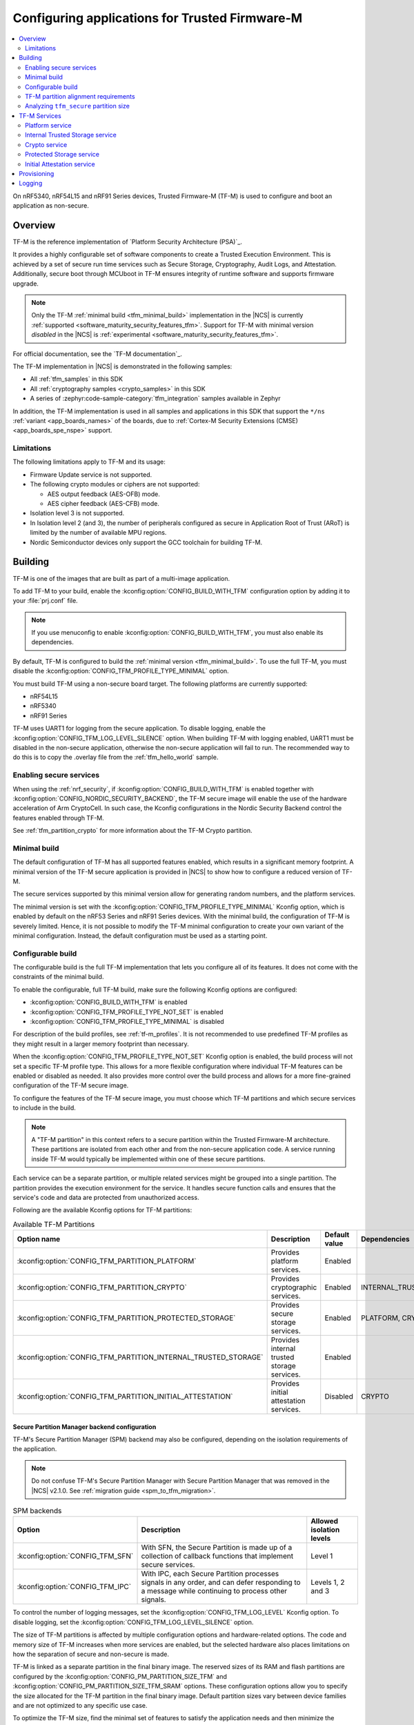 .. _ug_tfm:

Configuring applications for Trusted Firmware-M
###############################################

.. contents::
   :local:
   :depth: 2

On nRF5340, nRF54L15 and nRF91 Series devices, Trusted Firmware-M (TF-M) is used to configure and boot an application as non-secure.

Overview
********

TF-M is the reference implementation of `Platform Security Architecture (PSA)`_.

It provides a highly configurable set of software components to create a Trusted Execution Environment.
This is achieved by a set of secure run time services such as Secure Storage, Cryptography, Audit Logs, and Attestation.
Additionally, secure boot through MCUboot in TF-M ensures integrity of runtime software and supports firmware upgrade.

.. note::
   Only the TF-M :ref:`minimal build <tfm_minimal_build>` implementation in the |NCS| is currently :ref:`supported <software_maturity_security_features_tfm>`.
   Support for TF-M with minimal version *disabled* in the |NCS| is :ref:`experimental <software_maturity_security_features_tfm>`.

For official documentation, see the `TF-M documentation`_.

The TF-M implementation in |NCS| is demonstrated in the following samples:

* All :ref:`tfm_samples` in this SDK
* All :ref:`cryptography samples <crypto_samples>` in this SDK
* A series of :zephyr:code-sample-category:`tfm_integration` samples available in Zephyr

In addition, the TF-M implementation is used in all samples and applications in this SDK that support the ``*/ns`` :ref:`variant <app_boards_names>` of the boards, due to :ref:`Cortex-M Security Extensions (CMSE) <app_boards_spe_nspe>` support.

Limitations
===========

The following limitations apply to TF-M and its usage:

* Firmware Update service is not supported.
* The following crypto modules or ciphers are not supported:

  * AES output feedback (AES-OFB) mode.
  * AES cipher feedback (AES-CFB) mode.

* Isolation level 3 is not supported.
* In Isolation level 2 (and 3), the number of peripherals configured as secure in Application Root of Trust (ARoT) is limited by the number of available MPU regions.
* Nordic Semiconductor devices only support the GCC toolchain for building TF-M.

Building
********

TF-M is one of the images that are built as part of a multi-image application.

To add TF-M to your build, enable the :kconfig:option:`CONFIG_BUILD_WITH_TFM` configuration option by adding it to your :file:`prj.conf` file.

.. note::
   If you use menuconfig to enable :kconfig:option:`CONFIG_BUILD_WITH_TFM`, you must also enable its dependencies.

By default, TF-M is configured to build the :ref:`minimal version <tfm_minimal_build>`.
To use the full TF-M, you must disable the :kconfig:option:`CONFIG_TFM_PROFILE_TYPE_MINIMAL` option.

You must build TF-M using a non-secure board target.
The following platforms are currently supported:

* nRF54L15
* nRF5340
* nRF91 Series

TF-M uses UART1 for logging from the secure application.
To disable logging, enable the :kconfig:option:`CONFIG_TFM_LOG_LEVEL_SILENCE` option.
When building TF-M with logging enabled, UART1 must be disabled in the non-secure application, otherwise the non-secure application will fail to run.
The recommended way to do this is to copy the .overlay file from the :ref:`tfm_hello_world` sample.

Enabling secure services
========================

When using the :ref:`nrf_security`, if :kconfig:option:`CONFIG_BUILD_WITH_TFM` is enabled together with :kconfig:option:`CONFIG_NORDIC_SECURITY_BACKEND`, the TF-M secure image will enable the use of the hardware acceleration of Arm CryptoCell.
In such case, the Kconfig configurations in the Nordic Security Backend control the features enabled through TF-M.

See :ref:`tfm_partition_crypto` for more information about the TF-M Crypto partition.

.. _tfm_minimal_build:

Minimal build
=============

The default configuration of TF-M has all supported features enabled, which results in a significant memory footprint.
A minimal version of the TF-M secure application is provided in |NCS| to show how to configure a reduced version of TF-M.

The secure services supported by this minimal version allow for generating random numbers, and the platform services.

The minimal version is set with the :kconfig:option:`CONFIG_TFM_PROFILE_TYPE_MINIMAL` Kconfig option, which is enabled by default on the nRF53 Series and nRF91 Series devices.
With the minimal build, the configuration of TF-M is severely limited.
Hence, it is not possible to modify the TF-M minimal configuration to create your own variant of the minimal configuration.
Instead, the default configuration must be used as a starting point.

.. _tfm_configurable_build:

Configurable build
==================

The configurable build is the full TF-M implementation that lets you configure all of its features.
It does not come with the constraints of the minimal build.

To enable the configurable, full TF-M build, make sure the following Kconfig options are configured:

* :kconfig:option:`CONFIG_BUILD_WITH_TFM` is enabled
* :kconfig:option:`CONFIG_TFM_PROFILE_TYPE_NOT_SET` is enabled
* :kconfig:option:`CONFIG_TFM_PROFILE_TYPE_MINIMAL` is disabled

For description of the build profiles, see :ref:`tf-m_profiles`.
It is not recommended to use predefined TF-M profiles as they might result in a larger memory footprint than necessary.

When the :kconfig:option:`CONFIG_TFM_PROFILE_TYPE_NOT_SET` Kconfig option is enabled, the build process will not set a specific TF-M profile type.
This allows for a more flexible configuration where individual TF-M features can be enabled or disabled as needed.
It also provides more control over the build process and allows for a more fine-grained configuration of the TF-M secure image.

To configure the features of the TF-M secure image, you must choose which TF-M partitions and which secure services to include in the build.

.. note::
     A "TF-M partition" in this context refers to a secure partition within the Trusted Firmware-M architecture.
     These partitions are isolated from each other and from the non-secure application code.
     A service running inside TF-M would typically be implemented within one of these secure partitions.

Each service can be a separate partition, or multiple related services might be grouped into a single partition.
The partition provides the execution environment for the service.
It handles secure function calls and ensures that the service's code and data are protected from unauthorized access.

Following are the available Kconfig options for TF-M partitions:

.. list-table:: Available TF-M Partitions
   :header-rows: 1

   * - Option name
     - Description
     - Default value
     - Dependencies
   * - :kconfig:option:`CONFIG_TFM_PARTITION_PLATFORM`
     - Provides platform services.
     - Enabled
     -
   * - :kconfig:option:`CONFIG_TFM_PARTITION_CRYPTO`
     - Provides cryptographic services.
     - Enabled
     - INTERNAL_TRUSTED_STORAGE
   * - :kconfig:option:`CONFIG_TFM_PARTITION_PROTECTED_STORAGE`
     - Provides secure storage services.
     - Enabled
     - PLATFORM, CRYPTO
   * - :kconfig:option:`CONFIG_TFM_PARTITION_INTERNAL_TRUSTED_STORAGE`
     - Provides internal trusted storage services.
     - Enabled
     -
   * - :kconfig:option:`CONFIG_TFM_PARTITION_INITIAL_ATTESTATION`
     - Provides initial attestation services.
     - Disabled
     - CRYPTO

Secure Partition Manager backend configuration
----------------------------------------------

TF-M's Secure Partition Manager (SPM) backend may also be configured, depending on the isolation requirements of the application.

.. note::
    Do not confuse TF-M's Secure Partition Manager with Secure Partition Manager that was removed in the |NCS| v2.1.0.
    See :ref:`migration guide <spm_to_tfm_migration>`.

.. list-table:: SPM backends
   :header-rows: 1

   * - Option
     - Description
     - Allowed isolation levels
   * - :kconfig:option:`CONFIG_TFM_SFN`
     - With SFN, the Secure Partition is made up of a collection of callback functions that implement secure services.
     - Level 1
   * - :kconfig:option:`CONFIG_TFM_IPC`
     - With IPC, each Secure Partition processes signals in any order, and can defer responding to a message while continuing to process other signals.
     - Levels 1, 2 and 3

To control the number of logging messages, set the :kconfig:option:`CONFIG_TFM_LOG_LEVEL` Kconfig option.
To disable logging, set the :kconfig:option:`CONFIG_TFM_LOG_LEVEL_SILENCE` option.

The size of TF-M partitions is affected by multiple configuration options and hardware-related options.
The code and memory size of TF-M increases when more services are enabled, but the selected hardware also places limitations on how the separation of secure and non-secure is made.

TF-M is linked as a separate partition in the final binary image.
The reserved sizes of its RAM and flash partitions are configured by the :kconfig:option:`CONFIG_PM_PARTITION_SIZE_TFM` and :kconfig:option:`CONFIG_PM_PARTITION_SIZE_TFM_SRAM` options.
These configuration options allow you to specify the size allocated for the TF-M partition in the final binary image.
Default partition sizes vary between device families and are not optimized to any specific use case.

To optimize the TF-M size, find the minimal set of features to satisfy the application needs and then minimize the allocated partition sizes while still conforming to the alignment and granularity requirements of given hardware.

.. _ug_tfm_partition_alignment_requirements:

TF-M partition alignment requirements
=====================================

TF-M requires that secure and non-secure partition addresses must be aligned to the flash region size :kconfig:option:`CONFIG_NRF_TRUSTZONE_FLASH_REGION_SIZE`.
The |NCS| ensures that they in fact are aligned and comply with the TF-M requirements.

The following differences apply to the device families:

* On nRF53 and nRF91 Series devices, TF-M uses the SPU to enforce the security policy between the partitions, so the :kconfig:option:`CONFIG_NRF_TRUSTZONE_FLASH_REGION_SIZE` Kconfig option is set to the SPU flash region size.
* On nRF54L15 devices, TF-M uses the MPC to enforce the security policy between the partitions, so the :kconfig:option:`CONFIG_NRF_TRUSTZONE_FLASH_REGION_SIZE` option is set to the MPC region size.

.. list-table:: Region limits on different hardware
   :header-rows: 1

   * - Family
     - RAM granularity
     - ROM granularity
   * - nRF91 Series
     - 8 kB
     - 32 kB
   * - nRF53 Series
     - 8 kB
     - 16 kB
   * - nRF54 Series
     - 4 kB
     - 4 kB

.. figure:: /images/nrf-secure-rom-granularity.svg
   :alt: Partition alignment granularity
   :width: 60em
   :align: left

   Partition alignment granularity on different nRF devices

The imaginary example above shows a worst-case scenario in the nRF91 Series where the flash region size is 32 kB and both the TF-M binary and secure storage are 12 kB.
This leaves a significant amount of unused space in the flash region.
In a real-world scenario, the size of the TF-M binary and secure storage is usually much larger.

When the :ref:`partition_manager` is enabled, it will take into consideration the alignment requirements.
But when the static partitions are used, the user is responsible for following the alignment requirements.

.. figure:: /images/secure-flash-regions.svg
   :alt: Example of aligning partitions with flash regions
   :width: 60em
   :align: left

   Example of aligning partitions with flash regions

.. note::
   If you are experiencing any partition alignment issues when using the Partition Manager, check the `known issues page on the main branch`_.

You need to align the ``tfm_nonsecure``, ``tfm_storage``, and ``nonsecure_storage`` partitions with the TrustZone flash region size.
Both the partition start address and the partition size need to be aligned with the flash region size :kconfig:option:`CONFIG_NRF_TRUSTZONE_FLASH_REGION_SIZE`.

.. note::
   The ``tfm_nonsecure`` partition is placed after the ``tfm_secure`` partition, thus the end address of the ``tfm_secure`` partition is the same as the start address of the ``tfm_nonsecure`` partition.
   As a result, altering the size of the ``tfm_secure`` partition affects the start address of the ``tfm_nonsecure`` partition.

The following static partition snippet shows a non-aligned configuration for nRF5340 which has a TrustZone flash region size :kconfig:option:`CONFIG_NRF_TRUSTZONE_FLASH_REGION_SIZE` of 0x4000.

.. code-block:: console

    tfm_secure:
      address: 0x4000
      size: 0x4200
      span: [mcuboot_pad, tfm]
    mcuboot_pad:
      address: 0x4000
      size: 0x200
    tfm:
      address: 0x4200
      size: 0x4000
    tfm_nonsecure:
      address: 0x8200
      size: 0x4000
      span: [app]
    app:
      address: 0x8200
      size: 0x4000

In the above example, the ``tfm_nonsecure`` partition starts at address 0x8200, which is not aligned with the requirement of 0x4000.
Since ``tfm_secure`` spans the ``mcuboot_pad`` and ``tfm`` partitions we can decrease the size of any of them by 0x200 to fix the alignment issue.
We will decrease the size of the (optional) ``mcuboot_pad`` partition and thus the size of the ``tfm_secure`` partition as follows:

.. code-block:: console

    tfm_secure:
      address: 0x4000
      size: 0x4000
      span: [mcuboot_pad, tfm]
    mcuboot_pad:
      address: 0x4000
      size: 0x0
    tfm:
      address: 0x4000
      size: 0x4000
    tfm_nonsecure:
      address: 0x8000
      size: 0x4000
      span: [app]
    app:
      address: 0x8000
      size: 0x4000

Analyzing ``tfm_secure`` partition size
=======================================

You can analyze the size of the ``tfm_secure`` partition from the build output:

.. code-block:: console

   [71/75] Linking C executable bin/tfm_s.axf
   Memory region   Used Size  Region Size  %age Used
      FLASH:       31972 B       256 KB     12.20%
      RAM:         4804 B        88 KB      5.33%

The example shows that the :kconfig:option:`CONFIG_PM_PARTITION_SIZE_TFM` Kconfig option for the ``tfm_secure`` partition is set to 256 kB and the TF-M binary uses 32 kB of the available space.
Similarly, the :kconfig:option:`CONFIG_PM_PARTITION_SIZE_TFM_SRAM` option for the ``tfm_secure`` partition is set to 88 kB and the TF-M binary uses 5 kB of the available space.
You can use this information to optimize the size of the TF-M, as long as it is within the alignment requirements explained in the previous section.

Tools for analyzing the ``tfm_secure`` partition size
-----------------------------------------------------

The TF-M build system is compatible with Zephyr's :ref:`zephyr:footprint_tools` tools that let you generate RAM and ROM usage reports (using :ref:`zephyr:sysbuild_dedicated_image_build_targets`).
You can use the reports to analyze the memory usage of the different TF-M partitions and see how changing the Kconfig options affects the memory usage.

Depending on your development environment, you can generate memory reports for TF-M in the following ways:

.. tabs::

   .. group-tab:: nRF Connect for VS Code

      You can use the `Memory report`_ feature in the |nRFVSC| to check the size and percentage of memory that each symbol uses on your device for RAM, ROM, and partitions (when applicable).

   .. group-tab:: Command line

       You can use the :ref:`zephyr:sysbuild_dedicated_image_build_targets` ``tfm_ram_report`` and ``tfm_rom_report`` targets for analyzing the memory usage of the TF-M partitions inside the ``tfm_secure`` partition.
       For example, after building the :ref:`tfm_hello_world` sample for the ``nrf9151dk/nrf9151/ns`` board target, you can run the following commands from your application root directory to generate the RAM memory report for TF-M in the terminal:

       .. code-block:: console

          west build -d build/tfm_hello_world -t tfm_ram_report

For more information about the ``tfm_ram_report`` and ``tfm_rom_report`` targets, refer to the :ref:`tfm_build_system` documentation.

TF-M Services
*************

As explained in the :ref:`tfm_configurable_build` section, TF-M is built from a set of services that are isolated from each other.
Services can be enabled or disabled based on the application requirements.
Following sections describe the available TF-M services and their purpose.

Platform service
================

The platform service is the mandatory implementation of the :ref:`ug_tfm_architecture_rot_services_platform`.
It provides platform-specific services to other TF-M partitions and to a non-secure application.
To enable the platform service, set the :kconfig:option:`CONFIG_TFM_PARTITION_PLATFORM` Kconfig option.

For user applications :ref:`placed in the Non-Secure Processing Environment <app_boards_spe_nspe_cpuapp_ns>`, you can set the :kconfig:option:`CONFIG_TFM_ALLOW_NON_SECURE_FAULT_HANDLING` Kconfig option, which enables more detailed error descriptions of faults from the application with the Zephyr fault handler.

The platform service also exposes the following |NCS| specific APIs for the non-secure application:

  .. code-block:: c

    /* Search for the fw_info structure in firmware image located at address. */
    int tfm_platform_firmware_info(uint32_t fw_address, struct fw_info *info);

    /* Check if S0 is the active B1 slot. */
    int tfm_platform_s0_active(uint32_t s0_address, uint32_t s1_address, bool *s0_active);

See :ref:`lib_tfm_ioctl_api` for more information about APIs available for the non-secure application.

For more information about the general features of the TF-M Platform partition, see `TF-M Platform`_.

Internal Trusted Storage service
================================

The Internal Trusted Storage (ITS) service is one of :ref:`ug_tfm_architecture_rot_services_platform`.
It implements the PSA Internal Trusted Storage APIs (`PSA Certified Secure Storage API 1.0`_) to achieve confidentiality, authenticity and encryption in rest (optional).

To enable the ITS service, set the :kconfig:option:`CONFIG_TFM_PARTITION_INTERNAL_TRUSTED_STORAGE` Kconfig option.

ITS is meant to be used by other TF-M partitions.
It must not be accessed directly by a user application :ref:`placed in the Non-Secure Processing Environment <app_boards_spe_nspe_cpuapp_ns>`.
If you want the user application to access the contents of the partition, use the :ref:`tfm_partition_ps`.

For more information about the general features of the TF-M ITS service, see `TF-M ITS`_.

.. _tfm_encrypted_its:

Encrypted ITS
-------------

TF-M ITS encryption is a data protection mechanism in Internal Trusted Storage. It provides transparent encryption using a Master Key Encryption Key (MKEK) stored in hardware, with unique encryption keys derived for each file.

To enable TF-M ITS encryption, set the :kconfig:option:`CONFIG_TFM_ITS_ENCRYPTED` Kconfig option.

On Nordic Semiconductor devices, the hardware-accelerated AEAD scheme ChaChaPoly1305 is used with a 256-bit key.
This key is derived with a key derivation function (KDF) based on NIST SP 800-108 CMAC.
The input key of the KDF is the MKEK, a symmetric key stored in the Key Management Unit (KMU) of Nordic Semiconductor devices.
The MKEK is protected by the KMU peripheral and its key material cannot be read by the software.
It can only be used by reference.

The file ID is used as a derivation label for the KDF.
This means that each file ID uses a different AEAD key.
As long as each file has a unique file ID, the key used for encryption and authentication is unique.

To strengthen data integrity, the metadata of the ITS file (creation flags or size, or both) is used as authenticated data in the encryption process.

The nonce for the AEAD operation is generated by concatenating a random 8-byte seed and an increasing 4-byte counter.
The random seed is generated once in the boot process and stays the same until reset.

.. _tfm_partition_its_sizing:

Sizing the Internal Trusted Storage
-----------------------------------

The RAM and flash usage of the ITS service are included in the ``tfm_secure`` partition.
The storage itself is a separate ``tfm_its`` partition.

When using the :ref:`partition_manager`, you can configure the size of the ``tfm_its`` with the :kconfig:option:`CONFIG_PM_PARTITION_SIZE_TFM_INTERNAL_TRUSTED_STORAGE` Kconfig option.
The resulting partition is visible in the :file:`partitions.yml` file in the build directory:

.. code-block:: console

    EMPTY_2:
      address: 0xea000
      end_address: 0xf0000
      placement:
        after:
        - tfm_its
      region: flash_primary
      size: 0x6000
    tfm_its:
      address: 0xe8000
      end_address: 0xea000
      inside:
      - tfm_storage
      placement:
        align:
          start: 0x8000
        before:
        - tfm_otp_nv_counters
      region: flash_primary
      size: 0x2000

The :ref:`partition_manager` can only align the start address of the ``tfm_its`` partition with the flash region size (see :ref:`ug_tfm_partition_alignment_requirements`).
If the size of the ``tfm_its`` does not equal the flash region size, the Partition Manager allocates an additional empty partition to fill the gap.
See the :ref:`tfm_ps_static_partition` for an example on how to optimize the size of the ``tfm_its`` partition by manual configuration.

TF-M does not guarantee in build time that the ``tfm_its`` partition can hold the assets that are configured with the :kconfig:option:`CONFIG_TFM_ITS_NUM_ASSETS` and :kconfig:option:`CONFIG_TFM_ITS_MAX_ASSET_SIZE` options.
Depending on the available flash size, the ITS can use one or two flash pages (4 KB) for ensuring power failure safe operations.
In addition, ITS stores the bookkeeping information for the assets in the flash memory and the bookkeeping size scales with the configured number of assets.
This can leave a very small amount of space for the actual assets.

It is recommended to test the ITS with the intended assets to ensure that the assets fit in the available space.

.. _tfm_partition_crypto:

Crypto service
==============

The crypto service is one of :ref:`ug_tfm_architecture_rot_services_platform`.
It implements the PSA Crypto APIs (`PSA Certified Crypto API`_) and provides cryptographic services to other TF-M partitions and to the non-secure application.

To enable the crypto service, set the :kconfig:option:`CONFIG_TFM_PARTITION_CRYPTO` Kconfig option.

You can configure the service directly using the ``CONFIG_TFM_CRYPTO_*`` Kconfig options found in the :file:`zephyr/modules/trusted-firmware-m/Kconfig.tfm.crypto_modules` file.
However, it is recommended to use the ``CONFIG_PSA_WANT_*`` Kconfig options to enable the required algorithms and key types.
These will enable the required ``CONFIG_TFM_CRYPTO_*`` Kconfig options.

TF-M uses :ref:`hardware unique keys <lib_hw_unique_key>` when the PSA Crypto key derivation APIs are used, and ``psa_key_derivation_setup`` is called with the algorithm ``TFM_CRYPTO_ALG_HUK_DERIVATION``.

For more information about the general features of the Crypto partition, see `TF-M Crypto`_.

.. _tfm_partition_ps:

Protected Storage service
=========================

The Protected Storage (PS) service is one of possible :ref:`ug_tfm_architecture_rot_services_application`.
It implements the PSA Protected Storage APIs (`PSA Certified Secure Storage API 1.0`_).

To enable the PS service, set the :kconfig:option:`CONFIG_TFM_PARTITION_PROTECTED_STORAGE` Kconfig option.

The PS service uses the ITS service to achieve confidentiality and authenticity.
In addition, it provides encryption, authentication, and rollback protection.

A user application :ref:`placed in the Non-Secure Processing Environment <app_boards_spe_nspe_cpuapp_ns>` should use the PS partition for storing sensitive data.

For more information about the general features of the TF-M PS service, see `TF-M PS`_.

Sizing the Protected Storage partition
--------------------------------------

The RAM and flash usage of the PS service are included in the ``tfm_secure`` partition.
The storage itself is a separate ``tfm_ps`` partition.
Additionally, the PS partition requires non-volatile counters for rollback protection.
Those are stored in the ``tfm_otp_nv_counters`` partition.

When using the :ref:`partition_manager`, the size of the ``tfm_ps`` is configured with the :kconfig:option:`CONFIG_PM_PARTITION_SIZE_TFM_PROTECTED_STORAGE` Kconfig option.
The size of the ``tfm_otp_nv_counters`` is configured with the :kconfig:option:`CONFIG_PM_PARTITION_SIZE_TFM_OTP_NV_COUNTERS` Kconfig option.

Resulting partitions are visible in the :file:`partitions.yml` file in the build directory:

.. code-block:: console

    EMPTY_0:
      address: 0xfc000
      end_address: 0x100000
      placement:
        after:
        - tfm_ps
      region: flash_primary
      size: 0x4000
    EMPTY_1:
      address: 0xf2000
      end_address: 0xf8000
      placement:
        after:
        - tfm_otp_nv_counters
      region: flash_primary
      size: 0x6000
    tfm_otp_nv_counters:
      address: 0xf0000
      end_address: 0xf2000
      inside:
      - tfm_storage
      placement:
        align:
          start: 0x8000
        before:
        - tfm_ps
      region: flash_primary
      size: 0x2000
    tfm_ps:
      address: 0xf8000
      end_address: 0xfc000
      inside:
      - tfm_storage
      placement:
        align:
          start: 0x8000
        before:
        - end
      region: flash_primary
      size: 0x4000

Similarly to :ref:`tfm_partition_its_sizing`, the :ref:`partition_manager` can only align the start addresses of the partitions with the flash region size.
The Partition Manager allocates an additional empty partition to fill the gaps.

See :ref:`tfm_ps_static_partition` for an example on how to optimize the size of the partitions by manual configuration.

TF-M does not guarantee in build time that the ``tfm_ps`` partition can hold the assets that are configured with the :kconfig:option:`CONFIG_TFM_PS_NUM_ASSETS` and :kconfig:option:`CONFIG_TFM_PS_MAX_ASSET_SIZE` options.
The PS partition uses the ITS internally to store the assets in ``tfm_ps``.
This means that some of the flash space is reserved for the ITS functionality.
Additionally, the PS service stores the file metadata in object tables, which also consumes flash space.
The size of the object table scales with the number of configured assets and two object tables (old and new) are required when performing PS operations.
This might leave a very small amount of space for the actual assets.

It is highly recommended to test the PS with the intended assets to ensure that the assets fit in the available space.

.. _tfm_ps_static_partition:

Example of PS sizing with static partitions
-------------------------------------------

With devices where ROM granularity is higher than the flash page size (nRF53 Series and nRF91 Series), it might be useful to configure the ``tfm_its``, ``tfm_ps`` and ``tfm_otp_nv_counters`` partitions as static partitions.
For example, when these three partitions are combined into a single ``tfm_storage`` partition, only the ``tfm_storage`` partition needs to be aligned with the flash region size.
This allows potential optimizations in the flash memory usage.

You can start by copying the default configuration from the :file:`partitions.yml` file in the build directory as the :file:`pm_static.yml` file in the application directory.
The following snippet shows the meaningful parts of the default configuration for the ``tfm_its``, ``tfm_ps`` and ``tfm_otp_nv_counters`` partitions in the nRF9151 SoC:

.. code-block:: console

    EMPTY_0:
      address: 0xfc000
      end_address: 0x100000
      placement:
        after:
        - tfm_ps
      region: flash_primary
      size: 0x4000
    EMPTY_1:
      address: 0xf2000
      end_address: 0xf8000
      placement:
        after:
        - tfm_otp_nv_counters
      region: flash_primary
      size: 0x6000
    EMPTY_2:
      address: 0xea000
      end_address: 0xf0000
      placement:
        after:
        - tfm_its
      region: flash_primary
      size: 0x6000
    app:
      address: 0x40000
      end_address: 0xe8000
      region: flash_primary
      size: 0xa8000
    tfm_nonsecure:
      address: 0x40000
      end_address: 0xe8000
      orig_span: &id004
      - app
      region: flash_primary
      size: 0xa8000
      span: *id004
    tfm_its:
      address: 0xe8000
      end_address: 0xea000
      inside:
      - tfm_storage
      placement:
        align:
          start: 0x8000
        before:
        - tfm_otp_nv_counters
      region: flash_primary
      size: 0x2000
    tfm_otp_nv_counters:
      address: 0xf0000
      end_address: 0xf2000
      inside:
      - tfm_storage
      placement:
        align:
          start: 0x8000
        before:
        - tfm_ps
      region: flash_primary
      size: 0x2000
    tfm_ps:
      address: 0xf8000
      end_address: 0xfc000
      inside:
      - tfm_storage
      placement:
        align:
          start: 0x8000
        before:
        - end
      region: flash_primary
      size: 0x4000
    tfm_storage:
      address: 0xe8000
      end_address: 0xfc000
      orig_span: &id006
      - tfm_ps
      - tfm_its
      - tfm_otp_nv_counters
      region: flash_primary
      size: 0x14000
      span: *id006

The ``tfm_storage`` partition that holds the ``tfm_its``, ``tfm_ps`` and ``tfm_otp_nv_counters`` partitions must be aligned with the flash region size, so that you can configure it as secure.
After removing the empty partitions, unnecessary alignments and adjusting the sizes of the partitions, the same information in the :file:`pm_static.yml` file should look like this:

.. code-block:: console

    app:
      address: 0x40000
      end_address: 0xf8000
      region: flash_primary
      size: 0xb8000
    tfm_nonsecure:
      address: 0x40000
      end_address: 0xf8000
      orig_span: &id004
      - app
      region: flash_primary
      size: 0xb8000
      span: *id004
    tfm_its:
      address: 0xf8000
      end_address: 0xfa000
      inside:
      - tfm_storage
      placement:
        before:
        - tfm_otp_nv_counters
      region: flash_primary
      size: 0x2000
    tfm_otp_nv_counters:
      address: 0xfa000
      end_address: 0xfc000
      inside:
      - tfm_storage
      placement:
        before:
        - tfm_ps
      region: flash_primary
      size: 0x2000
    tfm_storage:
      address: 0xf8000
      end_address: 0x100000
      orig_span: &id006
      - tfm_ps
      - tfm_its
      - tfm_otp_nv_counters
      region: flash_primary
      size: 0x8000
      span: *id006

The ``tfm_storage`` partition is still aligned with the flash region size and the ``tfm_its``, ``tfm_ps`` and ``tfm_otp_nv_counters`` partitions are placed inside it.
The available space for the non-secure application has increased by 0x10000 bytes.

.. note::

   For devices that are intended for production and meant to be updated in the field, you should always use static partitions to ensure that the partitions are not moved around in the flash memory.

Initial Attestation service
===========================

The Initial Attestation service implements the PSA Initial Attestation APIs (`PSA Certified Attestation API 1.0`_).
The service allows the device to prove its identity to a remote entity.

To enable the Initial Attestation service, set the :kconfig:option:`CONFIG_TFM_PARTITION_INITIAL_ATTESTATION` Kconfig option.

The :ref:`tfm_psa_template` sample demonstrates how to use the Initial Attestation service.

The Initial Attestation service is not enabled by default.
Keep it disabled unless you need attestation.

For more information about the general features of the TF-M Initial Attestation service, see `TF-M Attestation`_.

Provisioning
************

For devices that need provisioning, TF-M implements the following Platform Root of Trust (PRoT) security lifecycle states that conform to the `ARM Platform Security Model 1.1`_:

* Device Assembly and Test
* PRoT Provisioning
* Secured

The device starts in the **Device Assembly and Test** state.
The :ref:`provisioning_image` sample shows how to switch the device from the **Device Assembly and Test** state to the **PRoT Provisioning** state, and how to provision the device with hardware unique keys (HUKs) and an identity key.

To switch the device from the **PRoT Provisioning** state to the **Secured** state, set the :kconfig:option:`CONFIG_TFM_NRF_PROVISIONING` Kconfig option for your application.
On the first boot, TF-M ensures that the keys are stored in the Key Management Unit (KMU) and switches the device to the **Secured** state.
The :ref:`tfm_psa_template` sample shows how to achieve this.

.. _ug_tfm_manual_VCOM_connection:

Logging
*******

TF-M employs two UART interfaces for logging: one for the :ref:`Secure Processing Environment<app_boards_spe_nspe>` (including MCUboot and TF-M), and one for the :ref:`Non-Secure Processing Environment<app_boards_spe_nspe>` (including user application).
By default, the logs arrive on different COM ports on the host PC.
See :ref:`ug_tfm_manual_VCOM_connection` for more details.

Alternatively, you can configure the TF-M to connect to the same UART as the application with the :kconfig:option:`CONFIG_TFM_SECURE_UART0` Kconfig option.
Setting this Kconfig option makes TF-M logs visible on the application's VCOM, without manual connection.

The UART instance used by the application is ``0`` by default, and the TF-M UART instance is ``1``.
To change the TF-M UART instance to the same as that of the application's, use the :kconfig:option:`CONFIG_TFM_SECURE_UART0` Kconfig option.

.. note::

   When the TF-M and the user application use the same UART, the TF-M disables logging after it has booted and re-enables it again only to log a fatal error.

For nRF5340 DK devices, see :ref:`nrf5430_tfm_log`.
